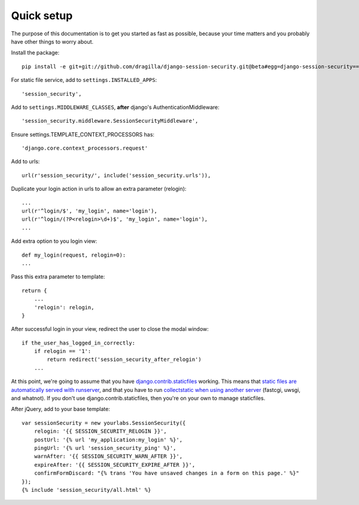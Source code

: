 Quick setup
===========

The purpose of this documentation is to get you started as fast as possible,
because your time matters and you probably have other things to worry about.

Install the package::

    pip install -e git+git://github.com/dragilla/django-session-security.git@beta#egg=django-session-security==master

For static file service, add to ``settings.INSTALLED_APPS``::

    'session_security',

Add to ``settings.MIDDLEWARE_CLASSES``, **after** django's AuthenticationMiddleware::

    'session_security.middleware.SessionSecurityMiddleware',

Ensure settings.TEMPLATE_CONTEXT_PROCESSORS has::

    'django.core.context_processors.request'

Add to urls::

    url(r'session_security/', include('session_security.urls')),

Duplicate your login action in urls to allow an extra parameter (relogin)::

    ...
    url(r'^login/$', 'my_login', name='login'),
    url(r'^login/(?P<relogin>\d+)$', 'my_login', name='login'),
    ...

Add extra option to you login view::

    def my_login(request, relogin=0):
    ...
    
Pass this extra parameter to template::
    
    return {
        ...
        'relogin': relogin,
    }
    
After successful login in your view, redirect the user to close the modal window::
    
    if the_user_has_logged_in_correctly:
        if relogin == '1':
            return redirect('session_security_after_relogin')
        ...
    
At this point, we're going to assume that you have `django.contrib.staticfiles
<https://docs.djangoproject.com/en/dev/ref/contrib/staticfiles/>`_ working.
This means that `static files are automatically served with runserver
<https://docs.djangoproject.com/en/dev/ref/contrib/staticfiles/#runserver>`_,
and that you have to run `collectstatic when using another server
<https://docs.djangoproject.com/en/dev/ref/contrib/staticfiles/#collectstatic>`_
(fastcgi, uwsgi, and whatnot). If you don't use django.contrib.staticfiles,
then you're on your own to manage staticfiles.

After jQuery, add to your base template::
    
    var sessionSecurity = new yourlabs.SessionSecurity({
        relogin: '{{ SESSION_SECURITY_RELOGIN }}',
        postUrl: '{% url 'my_application:my_login' %}',
        pingUrl: '{% url 'session_security_ping' %}',
        warnAfter: '{{ SESSION_SECURITY_WARN_AFTER }}',
        expireAfter: '{{ SESSION_SECURITY_EXPIRE_AFTER }}',
        confirmFormDiscard: "{% trans 'You have unsaved changes in a form on this page.' %}"
    });
    {% include 'session_security/all.html' %}
